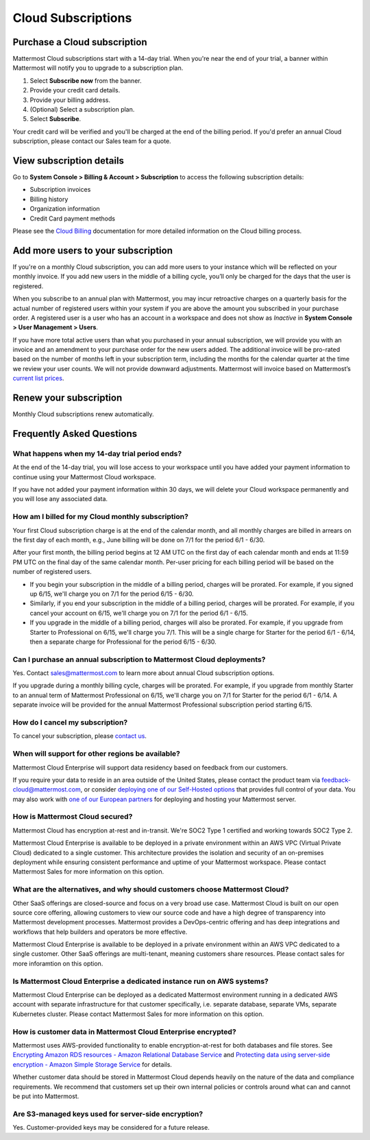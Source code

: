Cloud Subscriptions
===================

Purchase a Cloud subscription
-------------------------------

Mattermost Cloud subscriptions start with a 14-day trial. When you're near the end of your trial, a banner within Mattermost will notify you to upgrade to a subscription plan.

1. Select **Subscribe now** from the banner.
2. Provide your credit card details. 
3. Provide your billing address.
4. (Optional) Select a subscription plan.
5. Select **Subscribe**.

Your credit card will be verified and you'll be charged at the end of the billing period. If you'd prefer an annual Cloud subscription, please contact our Sales team for a quote. 

View subscription details
-------------------------

Go to **System Console > Billing & Account > Subscription** to access the following subscription details:

- Subscription invoices
- Billing history
- Organization information
- Credit Card payment methods

Please see the `Cloud Billing <https://docs.mattermost.com/manage/cloud-billing.html>`__ documentation for more detailed information on the Cloud billing process.

Add more users to your subscription
-----------------------------------

If you're on a monthly Cloud subscription, you can add more users to your instance which will be reflected on your monthly invoice. If you add new users in the middle of a billing cycle, you’ll only be charged for the days that the user is registered.

When you subscribe to an annual plan with Mattermost, you may incur retroactive charges on a quarterly basis for the actual number of registered users within your system if you are above the amount you subscribed in your purchase order. A registered user is a user who has an account in a workspace and does not show as *Inactive* in **System Console > User Management > Users**.

If you have more total active users than what you purchased in your annual subscription, we will provide you with an invoice and an amendment to your purchase order for the new users added. The additional invoice will be pro-rated based on the number of months left in your subscription term, including the months for the calendar quarter at the time we review your user counts. We will not provide downward adjustments. Mattermost will invoice based on Mattermost’s `current list prices <www.mattermost.com/pricing>`__. 

Renew your subscription
-----------------------

Monthly Cloud subscriptions renew automatically.

Frequently Asked Questions
---------------------------

What happens when my 14-day trial period ends?
~~~~~~~~~~~~~~~~~~~~~~~~~~~~~~~~~~~~~~~~~~~~~~~~~~

At the end of the 14-day trial, you will lose access to your workspace until you have added your payment information to continue using your Mattermost Cloud workspace.

If you have not added your payment information within 30 days, we will delete your Cloud workspace permanently and you will lose any associated data.

How am I billed for my Cloud monthly subscription?
~~~~~~~~~~~~~~~~~~~~~~~~~~~~~~~~~~~~~~~~~~~~~~~~~~

Your first Cloud subscription charge is at the end of the calendar month, and all monthly charges are billed in arrears on the first day of each month, e.g., June billing will be done on 7/1 for the period 6/1 - 6/30. 

After your first month, the billing period begins at 12 AM UTC on the first day of each calendar month and ends at 11:59 PM UTC on the final day of the same calendar month. Per-user pricing for each billing period will be based on the number of registered users.

- If you begin your subscription in the middle of a billing period, charges will be prorated. For example, if you signed up 6/15, we'll charge you on 7/1 for the period 6/15 - 6/30.
- Similarly, if you end your subscription in the middle of a billing period, charges will be prorated. For example, if you cancel your account on 6/15, we'll charge you on 7/1 for the period 6/1 - 6/15.
- If you upgrade in the middle of a billing period, charges will also be prorated. For example, if you upgrade from Starter to Professional on 6/15, we'll charge you 7/1. This will be a single charge for Starter for the period 6/1 - 6/14, then a separate charge for Professional for the period 6/15 - 6/30.

Can I purchase an annual subscription to Mattermost Cloud deployments?
~~~~~~~~~~~~~~~~~~~~~~~~~~~~~~~~~~~~~~~~~~~~~~~~~~~~~~~~~~~~~~~~~~~~~~

Yes. Contact sales@mattermost.com to learn more about annual Cloud subscription options.

If you upgrade during a monthly billing cycle, charges will be prorated. For example, if you upgrade from monthly Starter to an annual term of Mattermost Professional on 6/15, we'll charge you on 7/1 for Starter for the period 6/1 - 6/14. A separate invoice will be provided for the annual Mattermost Professional subscription period starting 6/15.

How do I cancel my subscription? 
~~~~~~~~~~~~~~~~~~~~~~~~~~~~~~~~

To cancel your subscription, please `contact us <https://customers.mattermost.com/cloud/contact-us>`__.

When will support for other regions be available?
~~~~~~~~~~~~~~~~~~~~~~~~~~~~~~~~~~~~~~~~~~~~~~~~~

Mattermost Cloud Enterprise will support data residency based on feedback from our customers.

If you require your data to reside in an area outside of the United States, please contact the product team via `feedback-cloud@mattermost.com <feedback-cloud@mattermost.com>`_, or consider `deploying one of our Self-Hosted options <https://mattermost.com/deploy>`_ that provides full control of your data. You may also work with `one of our European partners <https://mattermost.com/partners>`_ for deploying and hosting your Mattermost server.

How is Mattermost Cloud secured?
~~~~~~~~~~~~~~~~~~~~~~~~~~~~~~~~

Mattermost Cloud has encryption at-rest and in-transit. We're SOC2 Type 1 certified and working towards SOC2 Type 2.

Mattermost Cloud Enterprise is available to be deployed in a private environment within an AWS VPC (Virtual Private Cloud) dedicated to a single customer. This architecture provides the isolation and security of an on-premises deployment while ensuring consistent performance and uptime of your Mattermost workspace. Please contact Mattermost Sales for more information on this option. 

What are the alternatives, and why should customers choose Mattermost Cloud?
~~~~~~~~~~~~~~~~~~~~~~~~~~~~~~~~~~~~~~~~~~~~~~~~~~~~~~~~~~~~~~~~~~~~~~~~~~~~

Other SaaS offerings are closed-source and focus on a very broad use case. Mattermost Cloud is built on our open source core offering, allowing customers to view our source code and have a high degree of transparency into Mattermost development processes. Mattermost provides a DevOps-centric offering and has deep integrations and workflows that help builders and operators be more effective.

Mattermost Cloud Enterprise is available to be deployed in a private environment within an AWS VPC dedicated to a single customer. Other SaaS offerings are multi-tenant, meaning customers share resources. Please contact sales for more inforamtion on this option. 

Is Mattermost Cloud Enterprise a dedicated instance run on AWS systems?
~~~~~~~~~~~~~~~~~~~~~~~~~~~~~~~~~~~~~~~~~~~~~~~~~~~~~~~~~~~~~~~~~~~~~~~

Mattermost Cloud Enterprise can be deployed as a dedicated Mattermost environment running in a dedicated AWS account with separate infrastructure for that customer specifically, i.e. separate database, separate VMs, separate Kubernetes cluster. Please contact Mattermost Sales for more information on this option.

How is customer data in Mattermost Cloud Enterprise encrypted?
~~~~~~~~~~~~~~~~~~~~~~~~~~~~~~~~~~~~~~~~~~~~~~~~~~~~~~~~~~~~~~

Mattermost uses AWS-provided functionality to enable encryption-at-rest for both databases and file stores. See `Encrypting Amazon RDS resources - Amazon Relational Database Service <https://docs.aws.amazon.com/AmazonRDS/latest/UserGuide/Overview.Encryption.html>`__ and `Protecting data using server-side encryption - Amazon Simple Storage Service <https://docs.aws.amazon.com/AmazonS3/latest/userguide/serv-side-encryption.html>`__ for details. 

Whether customer data should be stored in Mattermost Cloud depends heavily on the nature of the data and compliance requirements. We recommend that customers set up their own internal policies or controls around what can and cannot be put into Mattermost.

Are S3-managed keys used for server-side encryption? 
~~~~~~~~~~~~~~~~~~~~~~~~~~~~~~~~~~~~~~~~~~~~~~~~~~~~

Yes. Customer-provided keys may be considered for a future release. 
